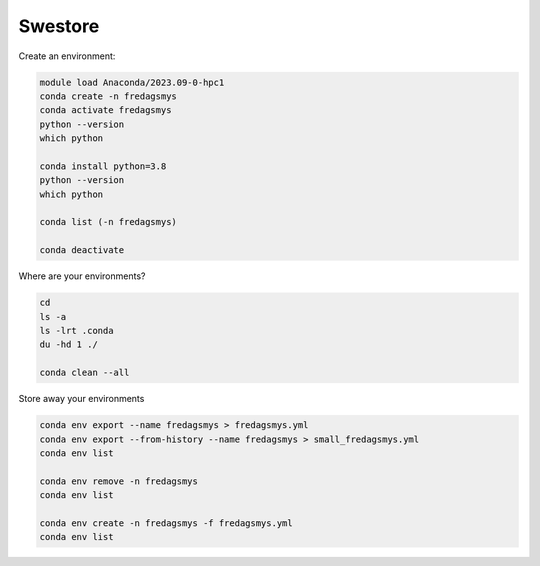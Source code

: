 .. _about_swestore:

Swestore
====================

Create an environment:

.. code-block:: text

    module load Anaconda/2023.09-0-hpc1
    conda create -n fredagsmys
    conda activate fredagsmys
    python --version
    which python

    conda install python=3.8
    python --version
    which python

    conda list (-n fredagsmys)  

    conda deactivate

Where are your environments?
 
.. code-block:: text

    cd
    ls -a
    ls -lrt .conda
    du -hd 1 ./

    conda clean --all  


Store away your environments

.. code-block:: text

    conda env export --name fredagsmys > fredagsmys.yml
    conda env export --from-history --name fredagsmys > small_fredagsmys.yml
    conda env list

    conda env remove -n fredagsmys
    conda env list

    conda env create -n fredagsmys -f fredagsmys.yml
    conda env list

   

